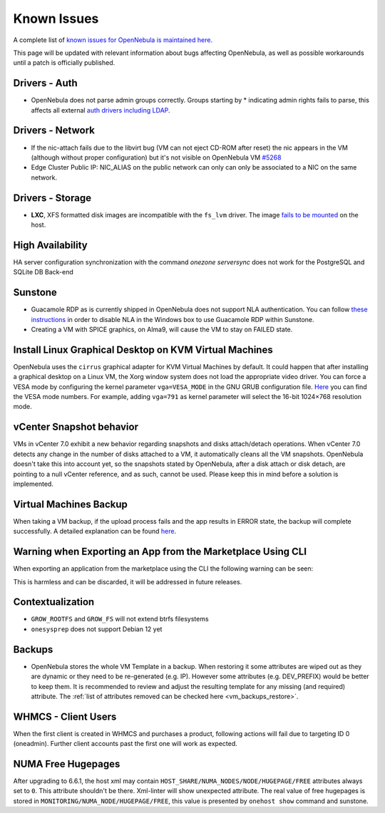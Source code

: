 .. _known_issues:

================================================================================
Known Issues
================================================================================

A complete list of `known issues for OpenNebula is maintained here <https://github.com/OpenNebula/one/issues?q=is%3Aopen+is%3Aissue+label%3A%22Type%3A+Bug%22+label%3A%22Status%3A+Accepted%22>`__.

This page will be updated with relevant information about bugs affecting OpenNebula, as well as possible workarounds until a patch is officially published.

Drivers - Auth
================================================================================

- OpenNebula does not parse admin groups correctly. Groups starting by * indicating admin rights fails to parse, this affects all external `auth drivers including LDAP <https://github.com/OpenNebula/one/issues/5946>`_.

Drivers - Network
================================================================================

- If the nic-attach fails due to the libvirt bug (VM can not eject CD-ROM after reset) the nic appears in the VM (although without proper configuration) but it's not visible on OpenNebula VM `#5268 <http://github.com/OpenNebula/one/issues/5268>`_
- Edge Cluster Public IP: NIC_ALIAS on the public network can only can only be associated to a NIC on the same network.

Drivers - Storage
================================================================================

- **LXC**, XFS formatted disk images are incompatible with the ``fs_lvm`` driver. The image `fails to be mounted <https://github.com/OpenNebula/one/issues/5802>`_ on the host.

High Availability
================================================================================

HA server configuration synchronization with the command `onezone serversync` does not work for the PostgreSQL and SQLite DB Back-end

Sunstone
================================================================================

- Guacamole RDP as is currently shipped in OpenNebula does not support NLA authentication. You can follow `these instructions <https://www.parallels.com/blogs/ras/disabling-network-level-authentication/>`__ in order to disable NLA in the Windows box to use Guacamole RDP within Sunstone.
- Creating a VM with SPICE graphics, on Alma9, will cause the VM to stay on FAILED state.

Install Linux Graphical Desktop on KVM Virtual Machines
================================================================================

OpenNebula uses the ``cirrus`` graphical adapter for KVM Virtual Machines by default. It could happen that after installing a graphical desktop on a Linux VM, the Xorg window system does not load the appropriate video driver. You can force a VESA mode by configuring the kernel parameter ``vga=VESA_MODE`` in the GNU GRUB configuration file. `Here <https://en.wikipedia.org/wiki/VESA_BIOS_Extensions#Linux_video_mode_numbers/>`__ you can find the VESA mode numbers. For example, adding ``vga=791`` as kernel parameter will select the 16-bit 1024×768 resolution mode.

vCenter Snapshot behavior
=================================

VMs in vCenter 7.0 exhibit a new behavior regarding snapshots and disks attach/detach operations. When vCenter 7.0 detects any change in the number of disks attached to a VM, it automatically cleans all the VM snapshots. OpenNebula doesn't take this into account yet, so the snapshots stated by OpenNebula, after a disk attach or disk detach, are pointing to a null vCenter reference, and as such, cannot be used. Please keep this in mind before a solution is implemented.

Virtual Machines Backup
================================================================================

When taking a VM backup, if the upload process fails and the app results in ERROR state, the backup will complete successfully. A detailed explanation can be found `here <https://github.com/OpenNebula/one/issues/5454>`__.

Warning when Exporting an App from the Marketplace Using CLI
================================================================================

When exporting an application from the marketplace using the CLI the following warning can be seen:

.. prompt:: bash $ auto

    /usr/lib/one/ruby/opennebula/xml_element.rb:124: warning: Passing a Node as the second parameter to Node.new is deprecated. Please pass a Document instead, or prefer an alternative constructor like Node#add_child. This will become an error in a future release of Nokogiri.

This is harmless and can be discarded, it will be addressed in future releases.

Contextualization
=================

- ``GROW_ROOTFS`` and ``GROW_FS`` will not extend btrfs filesystems
- ``onesysprep`` does not support Debian 12 yet

Backups
=============

- OpenNebula stores the whole VM Template in a backup. When restoring it some attributes are wiped out as they are dynamic or they need to be re-generated (e.g. IP). However some attributes (e.g. DEV_PREFIX) would be better to keep them. It is recommended to review and adjust the resulting template for any missing (and required) attribute. The :ref:`list of attributes removed can be checked here <vm_backups_restore>`.

WHMCS - Client Users
================================================================================

When the first client is created in WHMCS and purchases a product, following actions will fail due to targeting ID 0 (oneadmin).  Further client accounts past the first one will work as expected.

NUMA Free Hugepages
================================================================================

After upgrading to 6.6.1, the host xml may contain ``HOST_SHARE/NUMA_NODES/NODE/HUGEPAGE/FREE`` attributes always set to ``0``. This attribute shouldn't be there. Xml-linter will show unexpected attribute. The real value of free hugepages is stored in ``MONITORING/NUMA_NODE/HUGEPAGE/FREE``, this value is presented by ``onehost show`` command and sunstone.